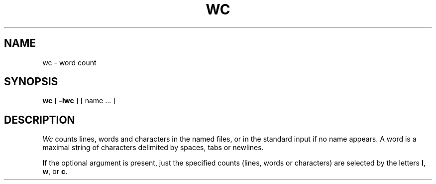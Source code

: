 .TH WC 1 
.SH NAME
wc \- word count
.SH SYNOPSIS
.B wc
[
.B \-lwc
]
[ name ... ]
.SH DESCRIPTION
.I Wc
counts lines, words and characters in the named files,
or in the standard input if no name appears.
A word is a maximal string of characters
delimited by spaces, tabs or newlines.
.PP
If the optional argument is present,
just the specified counts (lines, words or characters)
are selected by the letters
.BR l ,
.BR w ,
or
.BR c .
